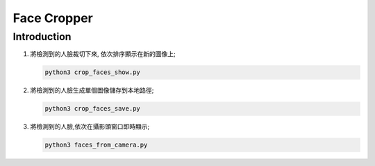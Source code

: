 Face Cropper
############

Introduction
************

#. 將檢測到的人臉裁切下來, 依次排序顯示在新的圖像上;

   .. code-block:: bash

      python3 crop_faces_show.py


#. 將檢測到的人臉生成單個圖像儲存到本地路徑;

   .. code-block:: bash

      python3 crop_faces_save.py


#. 將檢測到的人臉,依次在攝影頭窗口即時顯示;

   .. code-block:: bash

      python3 faces_from_camera.py



